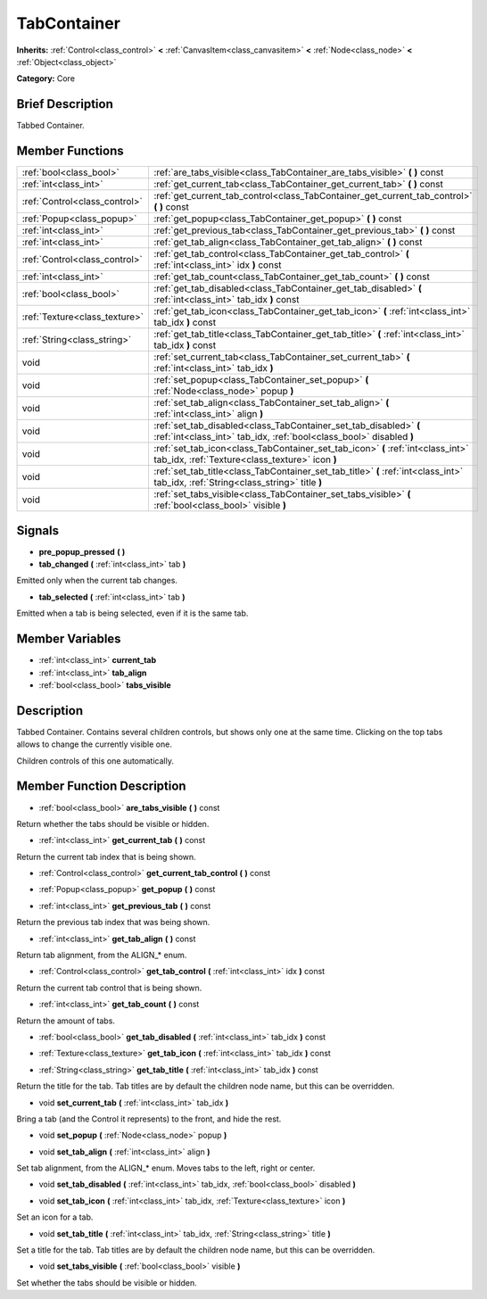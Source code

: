 .. Generated automatically by doc/tools/makerst.py in Godot's source tree.
.. DO NOT EDIT THIS FILE, but the doc/base/classes.xml source instead.

.. _class_TabContainer:

TabContainer
============

**Inherits:** :ref:`Control<class_control>` **<** :ref:`CanvasItem<class_canvasitem>` **<** :ref:`Node<class_node>` **<** :ref:`Object<class_object>`

**Category:** Core

Brief Description
-----------------

Tabbed Container.

Member Functions
----------------

+--------------------------------+--------------------------------------------------------------------------------------------------------------------------------------------+
| :ref:`bool<class_bool>`        | :ref:`are_tabs_visible<class_TabContainer_are_tabs_visible>`  **(** **)** const                                                            |
+--------------------------------+--------------------------------------------------------------------------------------------------------------------------------------------+
| :ref:`int<class_int>`          | :ref:`get_current_tab<class_TabContainer_get_current_tab>`  **(** **)** const                                                              |
+--------------------------------+--------------------------------------------------------------------------------------------------------------------------------------------+
| :ref:`Control<class_control>`  | :ref:`get_current_tab_control<class_TabContainer_get_current_tab_control>`  **(** **)** const                                              |
+--------------------------------+--------------------------------------------------------------------------------------------------------------------------------------------+
| :ref:`Popup<class_popup>`      | :ref:`get_popup<class_TabContainer_get_popup>`  **(** **)** const                                                                          |
+--------------------------------+--------------------------------------------------------------------------------------------------------------------------------------------+
| :ref:`int<class_int>`          | :ref:`get_previous_tab<class_TabContainer_get_previous_tab>`  **(** **)** const                                                            |
+--------------------------------+--------------------------------------------------------------------------------------------------------------------------------------------+
| :ref:`int<class_int>`          | :ref:`get_tab_align<class_TabContainer_get_tab_align>`  **(** **)** const                                                                  |
+--------------------------------+--------------------------------------------------------------------------------------------------------------------------------------------+
| :ref:`Control<class_control>`  | :ref:`get_tab_control<class_TabContainer_get_tab_control>`  **(** :ref:`int<class_int>` idx  **)** const                                   |
+--------------------------------+--------------------------------------------------------------------------------------------------------------------------------------------+
| :ref:`int<class_int>`          | :ref:`get_tab_count<class_TabContainer_get_tab_count>`  **(** **)** const                                                                  |
+--------------------------------+--------------------------------------------------------------------------------------------------------------------------------------------+
| :ref:`bool<class_bool>`        | :ref:`get_tab_disabled<class_TabContainer_get_tab_disabled>`  **(** :ref:`int<class_int>` tab_idx  **)** const                             |
+--------------------------------+--------------------------------------------------------------------------------------------------------------------------------------------+
| :ref:`Texture<class_texture>`  | :ref:`get_tab_icon<class_TabContainer_get_tab_icon>`  **(** :ref:`int<class_int>` tab_idx  **)** const                                     |
+--------------------------------+--------------------------------------------------------------------------------------------------------------------------------------------+
| :ref:`String<class_string>`    | :ref:`get_tab_title<class_TabContainer_get_tab_title>`  **(** :ref:`int<class_int>` tab_idx  **)** const                                   |
+--------------------------------+--------------------------------------------------------------------------------------------------------------------------------------------+
| void                           | :ref:`set_current_tab<class_TabContainer_set_current_tab>`  **(** :ref:`int<class_int>` tab_idx  **)**                                     |
+--------------------------------+--------------------------------------------------------------------------------------------------------------------------------------------+
| void                           | :ref:`set_popup<class_TabContainer_set_popup>`  **(** :ref:`Node<class_node>` popup  **)**                                                 |
+--------------------------------+--------------------------------------------------------------------------------------------------------------------------------------------+
| void                           | :ref:`set_tab_align<class_TabContainer_set_tab_align>`  **(** :ref:`int<class_int>` align  **)**                                           |
+--------------------------------+--------------------------------------------------------------------------------------------------------------------------------------------+
| void                           | :ref:`set_tab_disabled<class_TabContainer_set_tab_disabled>`  **(** :ref:`int<class_int>` tab_idx, :ref:`bool<class_bool>` disabled  **)** |
+--------------------------------+--------------------------------------------------------------------------------------------------------------------------------------------+
| void                           | :ref:`set_tab_icon<class_TabContainer_set_tab_icon>`  **(** :ref:`int<class_int>` tab_idx, :ref:`Texture<class_texture>` icon  **)**       |
+--------------------------------+--------------------------------------------------------------------------------------------------------------------------------------------+
| void                           | :ref:`set_tab_title<class_TabContainer_set_tab_title>`  **(** :ref:`int<class_int>` tab_idx, :ref:`String<class_string>` title  **)**      |
+--------------------------------+--------------------------------------------------------------------------------------------------------------------------------------------+
| void                           | :ref:`set_tabs_visible<class_TabContainer_set_tabs_visible>`  **(** :ref:`bool<class_bool>` visible  **)**                                 |
+--------------------------------+--------------------------------------------------------------------------------------------------------------------------------------------+

Signals
-------

-  **pre_popup_pressed**  **(** **)**
-  **tab_changed**  **(** :ref:`int<class_int>` tab  **)**
Emitted only when the current tab changes.

-  **tab_selected**  **(** :ref:`int<class_int>` tab  **)**
Emitted when a tab is being selected, even if it is the same tab.


Member Variables
----------------

- :ref:`int<class_int>` **current_tab**
- :ref:`int<class_int>` **tab_align**
- :ref:`bool<class_bool>` **tabs_visible**

Description
-----------

Tabbed Container. Contains several children controls, but shows only one at the same time. Clicking on the top tabs allows to change the currently visible one.

Children controls of this one automatically.

Member Function Description
---------------------------

.. _class_TabContainer_are_tabs_visible:

- :ref:`bool<class_bool>`  **are_tabs_visible**  **(** **)** const

Return whether the tabs should be visible or hidden.

.. _class_TabContainer_get_current_tab:

- :ref:`int<class_int>`  **get_current_tab**  **(** **)** const

Return the current tab index that is being shown.

.. _class_TabContainer_get_current_tab_control:

- :ref:`Control<class_control>`  **get_current_tab_control**  **(** **)** const

.. _class_TabContainer_get_popup:

- :ref:`Popup<class_popup>`  **get_popup**  **(** **)** const

.. _class_TabContainer_get_previous_tab:

- :ref:`int<class_int>`  **get_previous_tab**  **(** **)** const

Return the previous tab index that was being shown.

.. _class_TabContainer_get_tab_align:

- :ref:`int<class_int>`  **get_tab_align**  **(** **)** const

Return tab alignment, from the ALIGN\_\* enum.

.. _class_TabContainer_get_tab_control:

- :ref:`Control<class_control>`  **get_tab_control**  **(** :ref:`int<class_int>` idx  **)** const

Return the current tab control that is being shown.

.. _class_TabContainer_get_tab_count:

- :ref:`int<class_int>`  **get_tab_count**  **(** **)** const

Return the amount of tabs.

.. _class_TabContainer_get_tab_disabled:

- :ref:`bool<class_bool>`  **get_tab_disabled**  **(** :ref:`int<class_int>` tab_idx  **)** const

.. _class_TabContainer_get_tab_icon:

- :ref:`Texture<class_texture>`  **get_tab_icon**  **(** :ref:`int<class_int>` tab_idx  **)** const

.. _class_TabContainer_get_tab_title:

- :ref:`String<class_string>`  **get_tab_title**  **(** :ref:`int<class_int>` tab_idx  **)** const

Return the title for the tab. Tab titles are by default the children node name, but this can be overridden.

.. _class_TabContainer_set_current_tab:

- void  **set_current_tab**  **(** :ref:`int<class_int>` tab_idx  **)**

Bring a tab (and the Control it represents) to the front, and hide the rest.

.. _class_TabContainer_set_popup:

- void  **set_popup**  **(** :ref:`Node<class_node>` popup  **)**

.. _class_TabContainer_set_tab_align:

- void  **set_tab_align**  **(** :ref:`int<class_int>` align  **)**

Set tab alignment, from the ALIGN\_\* enum. Moves tabs to the left, right or center.

.. _class_TabContainer_set_tab_disabled:

- void  **set_tab_disabled**  **(** :ref:`int<class_int>` tab_idx, :ref:`bool<class_bool>` disabled  **)**

.. _class_TabContainer_set_tab_icon:

- void  **set_tab_icon**  **(** :ref:`int<class_int>` tab_idx, :ref:`Texture<class_texture>` icon  **)**

Set an icon for a tab.

.. _class_TabContainer_set_tab_title:

- void  **set_tab_title**  **(** :ref:`int<class_int>` tab_idx, :ref:`String<class_string>` title  **)**

Set a title for the tab. Tab titles are by default the children node name, but this can be overridden.

.. _class_TabContainer_set_tabs_visible:

- void  **set_tabs_visible**  **(** :ref:`bool<class_bool>` visible  **)**

Set whether the tabs should be visible or hidden.



